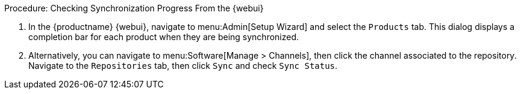 :description: You can monitor synchronization progress for products in the MLM Web UI by checking completion bars or repository sync status.

.Procedure: Checking Synchronization Progress From the {webui}
. In the {productname} {webui}, navigate to menu:Admin[Setup Wizard] and select the [guimenu]``Products`` tab.
  This dialog displays a completion bar for each product when they are being synchronized.
. Alternatively, you can navigate to menu:Software[Manage > Channels], then click the channel associated to the repository.
  Navigate to the [guimenu]``Repositories`` tab, then click [guimenu]``Sync`` and check [systemitem]``Sync Status``.